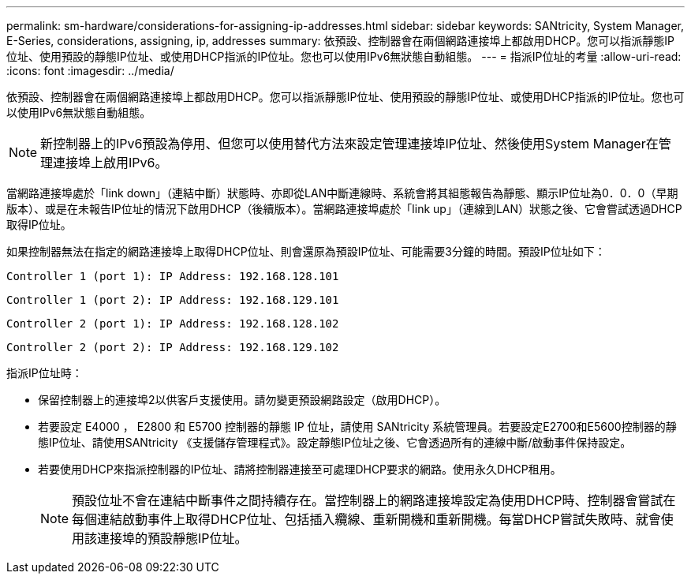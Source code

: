 ---
permalink: sm-hardware/considerations-for-assigning-ip-addresses.html 
sidebar: sidebar 
keywords: SANtricity, System Manager, E-Series, considerations, assigning, ip, addresses 
summary: 依預設、控制器會在兩個網路連接埠上都啟用DHCP。您可以指派靜態IP位址、使用預設的靜態IP位址、或使用DHCP指派的IP位址。您也可以使用IPv6無狀態自動組態。 
---
= 指派IP位址的考量
:allow-uri-read: 
:icons: font
:imagesdir: ../media/


[role="lead"]
依預設、控制器會在兩個網路連接埠上都啟用DHCP。您可以指派靜態IP位址、使用預設的靜態IP位址、或使用DHCP指派的IP位址。您也可以使用IPv6無狀態自動組態。

[NOTE]
====
新控制器上的IPv6預設為停用、但您可以使用替代方法來設定管理連接埠IP位址、然後使用System Manager在管理連接埠上啟用IPv6。

====
當網路連接埠處於「link down」（連結中斷）狀態時、亦即從LAN中斷連線時、系統會將其組態報告為靜態、顯示IP位址為0．0．0（早期版本）、或是在未報告IP位址的情況下啟用DHCP（後續版本）。當網路連接埠處於「link up」（連線到LAN）狀態之後、它會嘗試透過DHCP取得IP位址。

如果控制器無法在指定的網路連接埠上取得DHCP位址、則會還原為預設IP位址、可能需要3分鐘的時間。預設IP位址如下：

[listing]
----
Controller 1 (port 1): IP Address: 192.168.128.101
----
[listing]
----
Controller 1 (port 2): IP Address: 192.168.129.101
----
[listing]
----
Controller 2 (port 1): IP Address: 192.168.128.102
----
[listing]
----
Controller 2 (port 2): IP Address: 192.168.129.102
----
指派IP位址時：

* 保留控制器上的連接埠2以供客戶支援使用。請勿變更預設網路設定（啟用DHCP）。
* 若要設定 E4000 ， E2800 和 E5700 控制器的靜態 IP 位址，請使用 SANtricity 系統管理員。若要設定E2700和E5600控制器的靜態IP位址、請使用SANtricity 《支援儲存管理程式》。設定靜態IP位址之後、它會透過所有的連線中斷/啟動事件保持設定。
* 若要使用DHCP來指派控制器的IP位址、請將控制器連接至可處理DHCP要求的網路。使用永久DHCP租用。
+
[NOTE]
====
預設位址不會在連結中斷事件之間持續存在。當控制器上的網路連接埠設定為使用DHCP時、控制器會嘗試在每個連結啟動事件上取得DHCP位址、包括插入纜線、重新開機和重新開機。每當DHCP嘗試失敗時、就會使用該連接埠的預設靜態IP位址。

====

